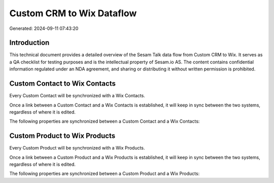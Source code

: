 ==========================
Custom CRM to Wix Dataflow
==========================

Generated: 2024-09-11 07:43:20

Introduction
------------

This technical document provides a detailed overview of the Sesam Talk data flow from Custom CRM to Wix. It serves as a QA checklist for testing purposes and is the intellectual property of Sesam.io AS. The content contains confidential information regulated under an NDA agreement, and sharing or distributing it without written permission is prohibited.

Custom Contact to Wix Contacts
------------------------------
Every Custom Contact will be synchronized with a Wix Contacts.

Once a link between a Custom Contact and a Wix Contacts is established, it will keep in sync between the two systems, regardless of where it is edited.

The following properties are synchronized between a Custom Contact and a Wix Contacts:

.. list-table::
   :header-rows: 1

   * - Custom Contact Property
     - Wix Contacts Property
     - Wix Data Type


Custom Product to Wix Products
------------------------------
Every Custom Product will be synchronized with a Wix Products.

Once a link between a Custom Product and a Wix Products is established, it will keep in sync between the two systems, regardless of where it is edited.

The following properties are synchronized between a Custom Product and a Wix Products:

.. list-table::
   :header-rows: 1

   * - Custom Product Property
     - Wix Products Property
     - Wix Data Type

